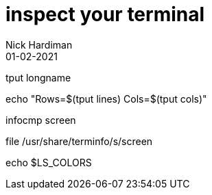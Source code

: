 = inspect your terminal 
Nick Hardiman 
:source-highlighter: pygments
:revdate: 01-02-2021


tput longname

echo "Rows=$(tput lines) Cols=$(tput cols)"

infocmp screen

file  /usr/share/terminfo/s/screen

echo $LS_COLORS
